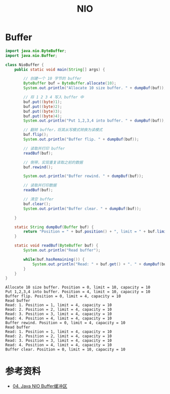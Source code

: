#+TITLE: NIO

* Buffer
#+begin_src java :classname NioBuffer :cmdline "-cp ." :exports both :results output
  import java.nio.ByteBuffer;
  import java.nio.Buffer;

  class NioBuffer {
      public static void main(String[] args) {

          // 创建一个 10 字节的 buffer
          ByteBuffer buf = ByteBuffer.allocate(10);
          System.out.println("Allocate 10 size buffer. " + dumpBuf(buf));

          // 将 1 2 3 4 写入 buffer 中
          buf.put((byte)1);
          buf.put((byte)2);
          buf.put((byte)3);
          buf.put((byte)4);
          System.out.println("Put 1,2,3,4 into buffer. " + dumpBuf(buf));

          // 翻转 buffer，将其从写模式转换为读模式
          buf.flip();
          System.out.println("Buffer flip. " + dumpBuf(buf));

          // 读取并打印 buffer
          readBuf(buf);

          // 倒带，实现重复读取之前的数据
          buf.rewind();

          System.out.println("Buffer rewind. " + dumpBuf(buf));

          // 读取并打印数据
          readBuf(buf);

          // 清空 buffer
          buf.clear();
          System.out.println("Buffer clear. " + dumpBuf(buf));

      }

      static String dumpBuf(Buffer buf) {
          return "Position = " + buf.position() + ", limit = " + buf.limit() + ", capacity = " + buf.capacity();
      }

      static void readBuf(ByteBuffer buf) {
          System.out.println("Read buffer");

          while(buf.hasRemaining()) {
              System.out.println("Read: " + buf.get() + ". " + dumpBuf(buf));
          }
      }
  }
#+end_src

#+RESULTS:
#+begin_example
Allocate 10 size buffer. Position = 0, limit = 10, capacity = 10
Put 1,2,3,4 into buffer. Position = 4, limit = 10, capacity = 10
Buffer flip. Position = 0, limit = 4, capacity = 10
Read buffer
Read: 1. Position = 1, limit = 4, capacity = 10
Read: 2. Position = 2, limit = 4, capacity = 10
Read: 3. Position = 3, limit = 4, capacity = 10
Read: 4. Position = 4, limit = 4, capacity = 10
Buffer rewind. Position = 0, limit = 4, capacity = 10
Read buffer
Read: 1. Position = 1, limit = 4, capacity = 10
Read: 2. Position = 2, limit = 4, capacity = 10
Read: 3. Position = 3, limit = 4, capacity = 10
Read: 4. Position = 4, limit = 4, capacity = 10
Buffer clear. Position = 0, limit = 10, capacity = 10
#+end_example

* 参考资料
- [[https://wiki.jikexueyuan.com/project/java-nio-zh/java-nio-buffer.html][04. Java NIO Buffer缓冲区]]
